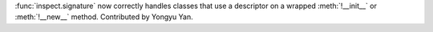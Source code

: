 :func:`inspect.signature` now correctly handles classes that use a descriptor
on a wrapped :meth:`!__init__` or :meth:`!__new__` method.
Contributed by Yongyu Yan.
